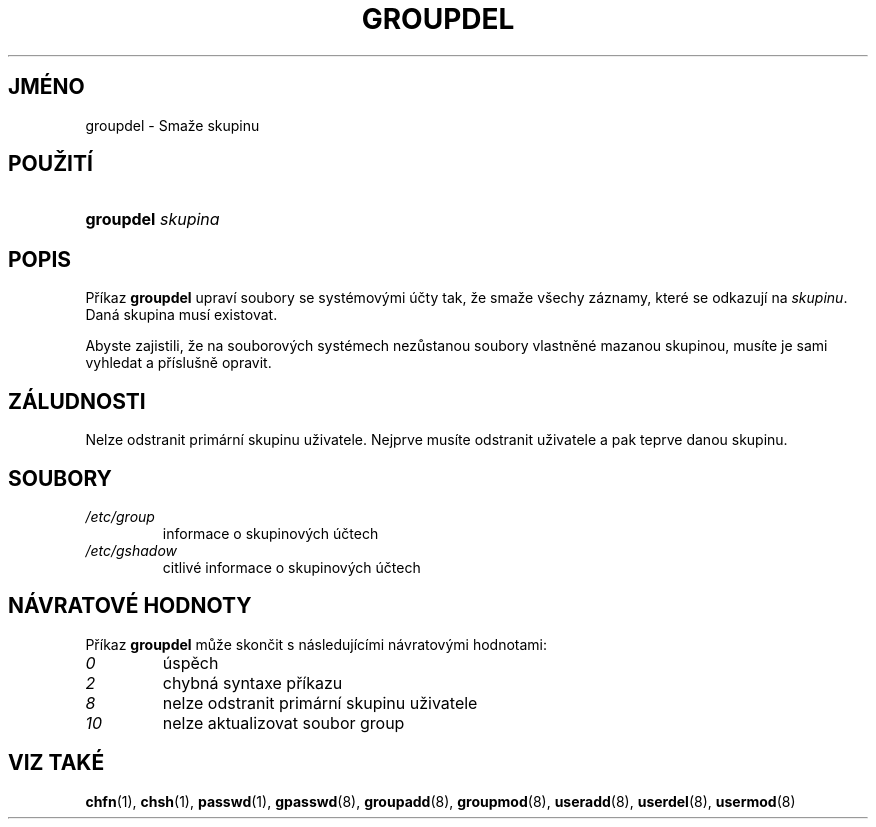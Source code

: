 .TH "GROUPDEL" "8" "11/05/2005" "System Management Commands" "System Management Commands"
.\" disable hyphenation
.nh
.\" disable justification (adjust text to left margin only)
.ad l
.SH "JMÉNO"
groupdel \- Smaže skupinu
.SH "POUŽITÍ"
.HP 9
\fBgroupdel\fR \fIskupina\fR
.SH "POPIS"
.PP
Příkaz
\fBgroupdel\fR
upraví soubory se systémovými účty tak, že smaže všechy záznamy, které
se odkazují na
\fIskupinu\fR. Daná skupina musí existovat.
.PP
Abyste zajistili, že na souborových systémech nezůstanou soubory
vlastněné mazanou skupinou, musíte je sami vyhledat a příslušně
opravit.
.SH "ZÁLUDNOSTI"
.PP
Nelze odstranit primární skupinu uživatele. Nejprve musíte odstranit
uživatele a pak teprve danou skupinu.
.SH "SOUBORY"
.TP
\fI/etc/group\fR
informace o skupinových účtech
.TP
\fI/etc/gshadow\fR
citlivé informace o skupinových účtech
.SH "NÁVRATOVÉ HODNOTY"
.PP
Příkaz
\fBgroupdel\fR
může skončit s následujícími návratovými hodnotami:
.TP
\fI0\fR
úspěch
.TP
\fI2\fR
chybná syntaxe příkazu
.TP
\fI8\fR
nelze odstranit primární skupinu uživatele
.TP
\fI10\fR
nelze aktualizovat soubor group
.SH "VIZ TAKÉ"
.PP
\fBchfn\fR(1),
\fBchsh\fR(1),
\fBpasswd\fR(1),
\fBgpasswd\fR(8),
\fBgroupadd\fR(8),
\fBgroupmod\fR(8),
\fBuseradd\fR(8),
\fBuserdel\fR(8),
\fBusermod\fR(8)
